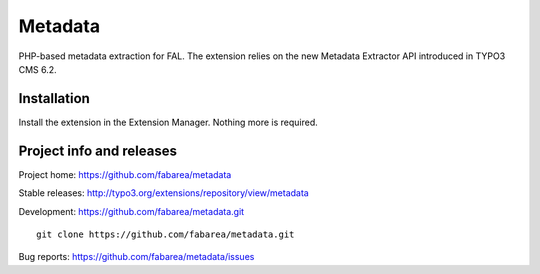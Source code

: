 ========
Metadata
========

PHP-based metadata extraction for FAL.
The extension relies on the new Metadata Extractor API introduced in TYPO3 CMS 6.2.

Installation
============

Install the extension in the Extension Manager. Nothing more is required.

Project info and releases
=========================

Project home: https://github.com/fabarea/metadata

Stable releases: http://typo3.org/extensions/repository/view/metadata

Development: https://github.com/fabarea/metadata.git

::

	git clone https://github.com/fabarea/metadata.git


Bug reports: https://github.com/fabarea/metadata/issues
